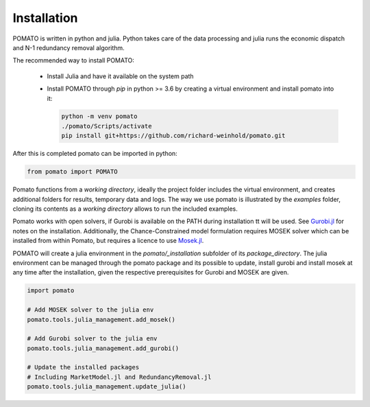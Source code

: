 .. _installation:

Installation
------------

POMATO is written in python and julia. Python takes care of the data processing
and julia runs the economic dispatch and N-1 redundancy removal algorithm. 

The recommended way to install POMATO:

    - Install Julia and have it available on the system path 
    - Install POMATO through *pip* in python
      >= 3.6 by creating a virtual environment and install pomato into it:

      .. code-block::

            python -m venv pomato
            ./pomato/Scripts/activate
            pip install git+https://github.com/richard-weinhold/pomato.git


After this is completed pomato can be imported in python:

.. code-block:: python

    from pomato import POMATO

Pomato functions from a *working directory*, ideally the project folder includes the virtual 
environment, and creates additional folders for results, temporary data and logs. The way we use 
pomato is illustrated by the *examples* folder, cloning its contents as a *working directory* 
allows to run the included examples.

Pomato works with open solvers, if Gurobi is available on the PATH during installation tt will 
be used. See `Gurobi.jl <https://github.com/JuliaOpt/Gurobi.jl>`_ for notes on the installation. 
Additionally, the Chance-Constrained model formulation requires MOSEK solver which can be installed
from within Pomato, but requires a licence to use `Mosek.jl <https://github.com/JuliaOpt/Mosek.jl>`_. 

POMATO will create a julia environment in the *pomato/_installation* subfolder of its
*package_directory*. The julia environment can be managed through the pomato package and its 
possible to update, install gurobi and install mosek at any time after the installation, given the 
respective prerequisites for Gurobi and MOSEK are given. 

.. code-block:: python

    import pomato

    # Add MOSEK solver to the julia env
    pomato.tools.julia_management.add_mosek()

    # Add Gurobi solver to the julia env
    pomato.tools.julia_management.add_gurobi()
    
    # Update the installed packages
    # Including MarketModel.jl and RedundancyRemoval.jl
    pomato.tools.julia_management.update_julia()
